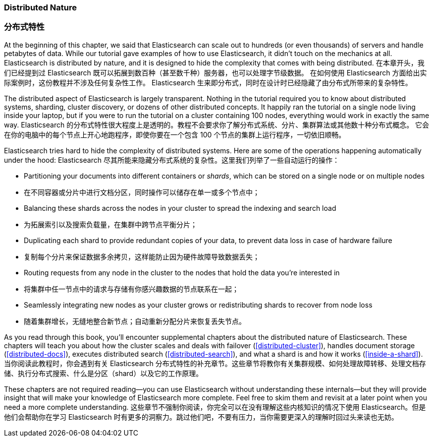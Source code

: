 === Distributed Nature
=== 分布式特性 

At the beginning of this chapter, we said that Elasticsearch((("distributed nature of Elasticsearch"))) can scale out to
hundreds (or even thousands) of servers and handle petabytes of data. While
our tutorial gave examples of how to use Elasticsearch, it didn't touch on the
mechanics at all. Elasticsearch is distributed by nature, and it is designed
to hide the complexity that comes with being distributed.
在本章开头，我们已经提到过 Elasticsearch 既可以拓展到数百种（甚至数千种）服务器，也可以处理字节级数据。
在如何使用 Elasticsearch 方面给出实际案例时，这份教程并不涉及任何复杂性工作。
Elasticsearch 生来即分布式，同时在设计时已经隐藏了由分布式所带来的复杂特性。

The distributed aspect of Elasticsearch is largely transparent.  Nothing in
the tutorial required you to know about distributed systems, sharding, cluster
discovery, or dozens of other distributed concepts.  It happily ran the
tutorial on a single node living inside your laptop, but if you were to run
the tutorial on a cluster containing 100 nodes, everything would work in
exactly the same way.
Elasticsearch 的分布式特性很大程度上是透明的。教程不会要求你了解分布式系统、分片、集群算法或其他数十种分布式概念。
它会在你的电脑中的每个节点上开心地跑程序，即使你要在一个包含 100 个节点的集群上运行程序，一切依旧顺畅。

Elasticsearch tries hard to hide the complexity of distributed systems. Here are some of
the operations happening automatically under the hood:
Elasticsearch 尽其所能来隐藏分布式系统的复杂性。这里我们列举了一些自动运行的操作：

 * Partitioning your documents into different containers((("documents", "partitioning into shards")))((("shards"))) or _shards_, which
   can be stored on a single node or on  multiple nodes
   * 在不同容器或分片中进行文档分区，同时操作可以储存在单一或多个节点中；

 * Balancing these shards across the nodes in your cluster to spread the
   indexing and search load
   * 为拓展索引以及搜索负载量，在集群中跨节点平衡分片；

 * Duplicating each shard to provide redundant copies of your data, to
   prevent data loss in case of hardware failure
   * 复制每个分片来保证数据多余拷贝，这样能防止因为硬件故障导致数据丢失；

 * Routing requests from any node in the cluster to the nodes that hold the
   data you're interested in
   * 将集群中任一节点中的请求与存储有你感兴趣数据的节点联系在一起；

 * Seamlessly integrating new nodes as your cluster grows or redistributing
   shards to recover from node loss
   * 随着集群增长，无缝地整合新节点；自动重新分配分片来恢复丢失节点。

As you read through this book, you'll encounter supplemental chapters about the
distributed nature of Elasticsearch.  These chapters will teach you about
how the cluster scales and deals with failover (<<distributed-cluster>>),
handles document storage (<<distributed-docs>>), executes distributed search
(<<distributed-search>>), and what a shard is and how it works
(<<inside-a-shard>>).
当你阅读此教程时，你会遇到有关 Elasticsearch 分布式特性的补充章节。这些章节将教你有关集群规模、如何处理故障转移、处理文档存储、执行分布式搜索、什么是分区（shard）以及它的工作原理。

These chapters are not required reading--you can use Elasticsearch without
understanding these internals--but they will provide insight that will make
your knowledge of Elasticsearch more complete. Feel free to skim them and
revisit at a later point when you need a more complete understanding.
这些章节不强制你阅读，你完全可以在没有理解这些内核知识的情况下使用 Elasticsearch。但是他们会帮助你在学习 Elasticsearch 时有更多的洞察力。跳过他们吧，不要有压力，当你需要更深入的理解时回过头来读也无妨。
